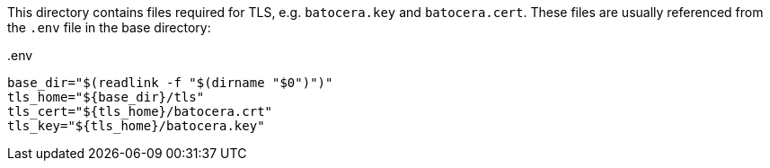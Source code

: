 This directory contains files required for TLS, e.g. `batocera.key` and `batocera.cert`.
These files are usually referenced from the `.env` file in the base directory:

..env
[source,shell]
----
base_dir="$(readlink -f "$(dirname "$0")")"
tls_home="${base_dir}/tls"
tls_cert="${tls_home}/batocera.crt"
tls_key="${tls_home}/batocera.key"
----
